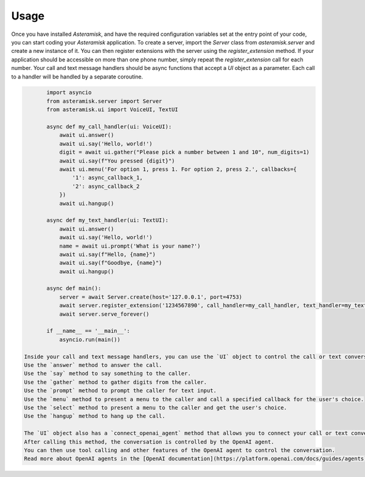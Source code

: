 Usage
-----

Once you have installed `Asteramisk`, and have the required configuration variables set at the entry point of your code, you can start coding your `Asteramisk` application.
To create a server, import the `Server` class from `asteramisk.server` and create a new instance of it.
You can then register extensions with the server using the `register_extension` method.
If your application should be accessible on more than one phone number, simply repeat the `register_extension` call for each number.
Your call and text message handlers should be async functions that accept a `UI` object as a parameter.
Each call to a handler will be handled by a separate coroutine.

.. code-block:: python

        import asyncio
        from asteramisk.server import Server
        from asteramisk.ui import VoiceUI, TextUI

        async def my_call_handler(ui: VoiceUI):
            await ui.answer()
            await ui.say('Hello, world!')
            digit = await ui.gather("Please pick a number between 1 and 10", num_digits=1)
            await ui.say(f"You pressed {digit}")
            await ui.menu('For option 1, press 1. For option 2, press 2.', callbacks={
                '1': async_callback_1,
                '2': async_callback_2
            })
            await ui.hangup()

        async def my_text_handler(ui: TextUI):
            await ui.answer()
            await ui.say('Hello, world!')
            name = await ui.prompt('What is your name?')
            await ui.say(f"Hello, {name}")
            await ui.say(f"Goodbye, {name}")
            await ui.hangup()

        async def main():
            server = await Server.create(host='127.0.0.1', port=4753)
            await server.register_extension('1234567890', call_handler=my_call_handler, text_handler=my_text_handler)
            await server.serve_forever()

        if __name__ == '__main__':
            asyncio.run(main())

 Inside your call and text message handlers, you can use the `UI` object to control the call or text conversation.
 Use the `answer` method to answer the call.
 Use the `say` method to say something to the caller.
 Use the `gather` method to gather digits from the caller.
 Use the `prompt` method to prompt the caller for text input.
 Use the `menu` method to present a menu to the caller and call a specified callback for the user's choice.
 Use the `select` method to present a menu to the caller and get the user's choice.
 Use the `hangup` method to hang up the call.

 The `UI` object also has a `connect_openai_agent` method that allows you to connect your call or text conversation to an OpenAI agent.
 After calling this method, the conversation is controlled by the OpenAI agent.
 You can then use tool calling and other features of the OpenAI agent to control the conversation.
 Read more about OpenAI agents in the [OpenAI documentation](https://platform.openai.com/docs/guides/agents).

